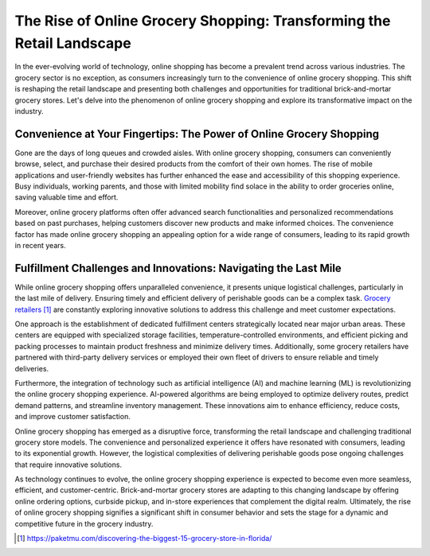 The Rise of Online Grocery Shopping: Transforming the Retail Landscape
========================

In the ever-evolving world of technology, online shopping has become a prevalent trend across various industries. The grocery sector is no exception, as consumers increasingly turn to the convenience of online grocery shopping. This shift is reshaping the retail landscape and presenting both challenges and opportunities for traditional brick-and-mortar grocery stores. Let's delve into the phenomenon of online grocery shopping and explore its transformative impact on the industry.

Convenience at Your Fingertips: The Power of Online Grocery Shopping
-----------------------
Gone are the days of long queues and crowded aisles. With online grocery shopping, consumers can conveniently browse, select, and purchase their desired products from the comfort of their own homes. The rise of mobile applications and user-friendly websites has further enhanced the ease and accessibility of this shopping experience. Busy individuals, working parents, and those with limited mobility find solace in the ability to order groceries online, saving valuable time and effort.

Moreover, online grocery platforms often offer advanced search functionalities and personalized recommendations based on past purchases, helping customers discover new products and make informed choices. The convenience factor has made online grocery shopping an appealing option for a wide range of consumers, leading to its rapid growth in recent years.

Fulfillment Challenges and Innovations: Navigating the Last Mile
-----------------------
While online grocery shopping offers unparalleled convenience, it presents unique logistical challenges, particularly in the last mile of delivery. Ensuring timely and efficient delivery of perishable goods can be a complex task. `Grocery retailers`_ are constantly exploring innovative solutions to address this challenge and meet customer expectations.

One approach is the establishment of dedicated fulfillment centers strategically located near major urban areas. These centers are equipped with specialized storage facilities, temperature-controlled environments, and efficient picking and packing processes to maintain product freshness and minimize delivery times. Additionally, some grocery retailers have partnered with third-party delivery services or employed their own fleet of drivers to ensure reliable and timely deliveries.

Furthermore, the integration of technology such as artificial intelligence (AI) and machine learning (ML) is revolutionizing the online grocery shopping experience. AI-powered algorithms are being employed to optimize delivery routes, predict demand patterns, and streamline inventory management. These innovations aim to enhance efficiency, reduce costs, and improve customer satisfaction.

Online grocery shopping has emerged as a disruptive force, transforming the retail landscape and challenging traditional grocery store models. The convenience and personalized experience it offers have resonated with consumers, leading to its exponential growth. However, the logistical complexities of delivering perishable goods pose ongoing challenges that require innovative solutions.

As technology continues to evolve, the online grocery shopping experience is expected to become even more seamless, efficient, and customer-centric. Brick-and-mortar grocery stores are adapting to this changing landscape by offering online ordering options, curbside pickup, and in-store experiences that complement the digital realm. Ultimately, the rise of online grocery shopping signifies a significant shift in consumer behavior and sets the stage for a dynamic and competitive future in the grocery industry.

.. target-notes::

.. _`Grocery retailers`: https://paketmu.com/discovering-the-biggest-15-grocery-store-in-florida/
